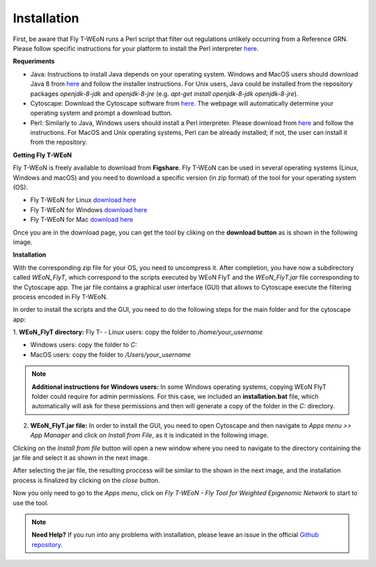 Installation
============

First, be aware that Fly T-WEoN  runs a Perl script that filter out regulations unlikely occurring from a Reference GRN. Please follow specific instructions for your platform to install the Perl interpreter `here <https://www.perl.org/get.html>`_.

.. Also, the app backend is in transition to python, so please also follow intructions to get python3 `here <https://www.python.org/about/gettingstarted/>`_.

**Requeriments**

- Java: Instructions to install Java depends on your operating system. Windows and MacOS users should download Java 8 from `here <https://www.java.com/es/download/manual.jsp>`_ and follow the installer instructions. For Unix users, Java could be installed from the repository packages `openjdk-8-jdk` and `openjdk-8-jre` (e.g. `apt-get install openjdk-8-jdk openjdk-8-jre`).

- Cytoscape: Download the Cytoscape software from `here <https://cytoscape.org/download.html>`_. The webpage will automatically determine your operating system and prompt a download button.

- Perl: Similarly to Java, Windows users should install a Perl interpreter. Please download from `here <http://strawberryperl.com/>`_ and follow the instructions. For MacOS and Unix operating systems, Perl can be already installed; if not, the user can install it from the repository.

**Getting Fly T-WEoN**

Fly T-WEoN is freely available to download from **Figshare**. Fly T-WEoN can be used in several operating systems (Linux, Windows and macOS) and you need to download a specific version (in zip format) of the tool for your operating system (OS).

- Fly T-WEoN for Linux `download here <https://figshare.com/articles/WEoN_FlyT_for_Linux/11956758>`_

- Fly T-WEoN for Windows `download here <https://figshare.com/articles/WEoN_FlyT_for_windows/11958972>`_

- Fly T-WEoN for Mac `download here <https://figshare.com/articles/WEoN_FlyT_for_mac/11958942>`_

Once you are in the download page, you can get the tool by cliking on the **download button** as is shown in the following image.

.. image:: images/download.png
	:align: center

**Installation**

With the corresponding zip file for your OS, you need to uncompress it. After completion, you have now a subdirectory called *WEoN_FlyT*, which correspond to the scripts executed by WEoN FlyT and the *WEoN_FlyT.jar* file corresponding to the Cytoscape app. The jar file contains a graphical user interface (GUI) that allows to Cytoscape execute the filtering process encoded in Fly T-WEoN.

In order to install the scripts and the GUI, you need to do the following steps for the main folder and for the cytoscape app:

1. **WEoN_FlyT directory:**
Fly T-
- Linux users: copy the folder to */home/your_username*

- Windows users: copy the folder to *C:*

- MacOS users: copy the folder to */Users/your_username*

.. note::
	**Additional instructions for Windows users:**
	In some Windows operating systems, copying WEoN FlyT folder could require for admin permissions. For this case, we included an **installation.bat** file, which automatically will ask for these permissions and then will generate a copy of the folder in the *C:* directory.

2. **WEoN_FlyT.jar file:** In order to install the GUI, you need to open Cytoscape and then navigate to *Apps menu >> App Manager* and click on *Install from File*, as it is indicated in the following image.

.. image:: images/select_file.png
	:align: center

Clicking on the *Install from file* button will open a new window where you need to navigate to the directory containing the jar file and select it as shown in the next image.

.. image:: images/selec_file2.png
	:align: center

After selecting the jar file, the resulting proccess will be similar to the shown in the next image, and the installation process is finalized by clicking on the *close* button.

.. image:: images/select_file3.png
	:align: center

Now you only need to go to the *Apps menu*, click on *Fly T-WEoN - Fly Tool for Weighted Epigenomic Network* to start to use the tool.

.. note::
	**Need Help?**
	If you run into any problems with installation, please leave an issue in the
	official `Github repository <https://github.com/networkbiolab/WEoN>`_.
